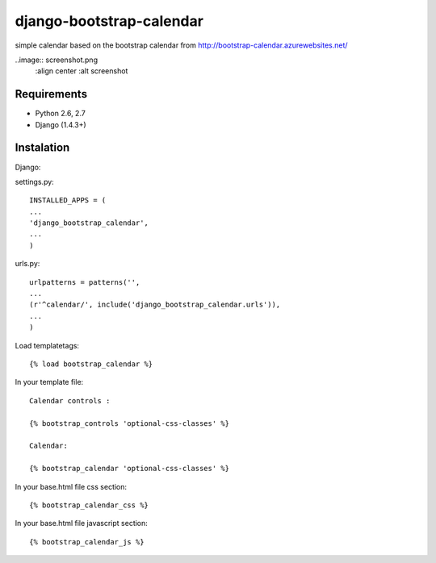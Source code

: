 =============================
django-bootstrap-calendar
=============================

simple calendar based on the bootstrap calendar from http://bootstrap-calendar.azurewebsites.net/

..image:: screenshot.png
    :align center
    :alt screenshot

Requirements
------------

- Python 2.6, 2.7
- Django (1.4.3+)

Instalation
----------

Django:

settings.py::

    INSTALLED_APPS = (
    ...
    'django_bootstrap_calendar',
    ...
    )

urls.py::

    urlpatterns = patterns('',
    ...
    (r'^calendar/', include('django_bootstrap_calendar.urls')),
    ...
    )

Load templatetags::

    {% load bootstrap_calendar %}

In your template file::

    Calendar controls :

    {% bootstrap_controls 'optional-css-classes' %}
    
    Calendar:

    {% bootstrap_calendar 'optional-css-classes' %}

In your base.html file css section::

    {% bootstrap_calendar_css %}

In your base.html file javascript section::

    {% bootstrap_calendar_js %} 


